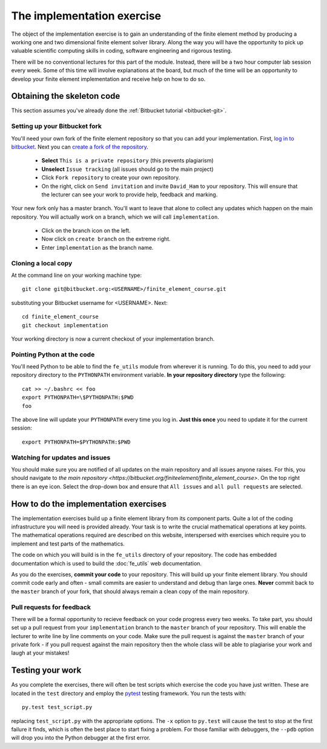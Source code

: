 The implementation exercise
===========================

The object of the implementation exercise is to gain an understanding
of the finite element method by producing a working one and two
dimensional finite element solver library. Along the way you will have
the opportunity to pick up valuable scientific computing skills in
coding, software engineering and rigorous testing.

There will be no conventional lectures for this part of the
module. Instead, there will be a two hour computer lab session every
week. Some of this time will involve explanations at the board, but
much of the time will be an opportunity to develop your finite element
implementation and receive help on how to do so.

Obtaining the skeleton code
---------------------------

This section assumes you've already done the :ref:`Bitbucket tutorial <bitbucket-git>`.

Setting up your Bitbucket fork
~~~~~~~~~~~~~~~~~~~~~~~~~~~~~~

You'll need your own fork of the finite element repository so that you
can add your implementation. First, `log in to bitbucket
<https://bitbucket.org/account/signin/>`_. Next you can `create a fork
of the repository
<https://bitbucket.org/finiteelement/finite_element_course/fork>`_.

 * **Select** ``This is a private repository`` (this prevents plagiarism)
 * **Unselect** ``Issue tracking`` (all issues should go to the main project)
 * Click ``Fork repository`` to create your own repository.
 * On the right, click on ``Send invitation`` and invite ``David_Ham``
   to your repository. This will ensure that the lecturer can see your
   work to provide help, feedback and marking.

Your new fork only has a master branch. You'll want to leave that
alone to collect any updates which happen on the main repository. You
will actually work on a branch, which we will call ``implementation``.

 * Click on the branch icon |git-branch| on the left.
 * Now click on ``create branch`` on the extreme right.
 * Enter ``implementation`` as the branch name.

Cloning a local copy
~~~~~~~~~~~~~~~~~~~~

At the command line on your working machine type::

  git clone git@bitbucket.org:<USERNAME>/finite_element_course.git

substituting your Bitbucket username for <USERNAME>. Next::

  cd finite_element_course
  git checkout implementation

Your working directory is now a current checkout of your
implementation branch.

Pointing Python at the code
~~~~~~~~~~~~~~~~~~~~~~~~~~~

You'll need Python to be able to find the ``fe_utils`` module from
wherever it is running. To do this, you need to add your repository
directory to the ``PYTHONPATH`` environment variable. **In your
repository directory** type the following::

  cat >> ~/.bashrc << foo                                             
  export PYTHONPATH=\$PYTHONPATH:$PWD
  foo

The above line will update your ``PYTHONPATH`` every time you log
in. **Just this once** you need to update it for the current session::

  export PYTHONPATH=$PYTHONPATH:$PWD

Watching for updates and issues
~~~~~~~~~~~~~~~~~~~~~~~~~~~~~~~

You should make sure you are notified of all updates on the main
repository and all issues anyone raises. For this, you should navigate
to `the main repository
<https://bitbucket.org/finiteelement/finite_element_course>`. On the
top right there is an eye icon. Select the drop-down box and ensure
that ``All issues`` and ``all pull requests`` are selected.

How to do the implementation exercises
--------------------------------------

The implementation exercises build up a finite element library from
its component parts. Quite a lot of the coding infrastructure you will
need is provided already. Your task is to write the crucial
mathematical operations at key points. The mathematical operations
required are described on this website, interspersed with exercises
which require you to implement and test parts of the mathematics.

The code on which you will build is in the ``fe_utils`` directory of
your repository. The code has embedded documentation which is used to
build the :doc:`fe_utils` web documentation.

As you do the exercises, **commit your code** to your repository. This
will build up your finite element library. You should commit code
early and often - small commits are easier to understand and debug
than large ones. **Never** commit back to the ``master`` branch of your
fork, that should always remain a clean copy of the main repository.

Pull requests for feedback
~~~~~~~~~~~~~~~~~~~~~~~~~~

There will be a formal opportunity to recieve feedback on your code
progress every two weeks. To take part, you should set up a pull
request from your ``implementation`` branch to the ``master`` branch
of your repository. This will enable the lecturer to write line by
line comments on your code. Make sure the pull request is against the
``master`` branch of your private fork - if you pull request against
the main repository then the whole class will be able to plagiarise
your work and laugh at your mistakes!

Testing your work
-----------------

As you complete the exercises, there will often be test scripts which
exercise the code you have just written. These are located in the
``test`` directory and employ the `pytest <http://pytest.org/>`_
testing framework. You run the tests with:: 

   py.test test_script.py

replacing ``test_script.py`` with the appropriate options. The ``-x``
option to ``py.test`` will cause the test to stop at the first failure
it finds, which is often the best place to start fixing a problem. For
those familiar with debuggers, the ``--pdb`` option will drop you into
the Python debugger at the first error.


.. |git-branch| image:: git-branch.svg
   :height: 20px
